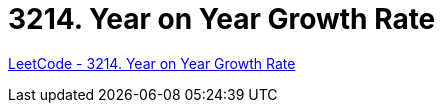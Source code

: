 [#3214-year-on-year-growth-rate]
= 3214. Year on Year Growth Rate

https://leetcode.com/problems/year-on-year-growth-rate/[LeetCode - 3214. Year on Year Growth Rate ^]

//
//
// == 思路分析
//
//
// [[src-3214]]
// [tabs]
// ====
// 一刷::
// +
// --
// [{java_src_attr}]
// ----
// include::{sourcedir}/_3214_YearOnYearGrowthRate.java[tag=answer]
// ----
// --
//
// // 二刷::
// // +
// // --
// // [{java_src_attr}]
// // ----
// // include::{sourcedir}/_3214_YearOnYearGrowthRate_2.java[tag=answer]
// // ----
// // --
// ====
//
//
// == 参考资料


